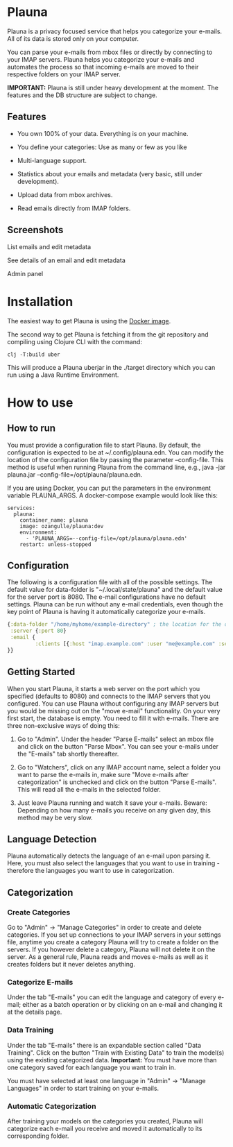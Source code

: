 #+OPTIONS: ^:nil

* Plauna

Plauna is a privacy focused service that helps you categorize your e-mails. All of its data is stored only on your computer.

You can parse your e-mails from mbox files or directly by connecting to your IMAP servers. Plauna helps you categorize your e-mails and automates the process so that incoming e-mails are moved to their respective folders on your IMAP server.

*IMPORTANT:* Plauna is still under heavy development at the moment. The features and the DB structure are subject to change.

** Features

- You own 100% of your data. Everything is on your machine.

- You define your categories: Use as many or few as you like

- Multi-language support.

- Statistics about your emails and metadata (very basic, still under development).

- Upload data from mbox archives.

- Read emails directly from IMAP folders.

** Screenshots

#+CAPTION: List emails and edit metadata
[[./docs/resources/plauna1.png]]
List emails and edit metadata

#+CAPTION: See details of an email and edit metadata
[[./docs/resources/plauna3.png]]
See details of an email and edit metadata

#+CAPTION: Admin panel
[[./docs/resources/plauna2.png]]
Admin panel

* Installation

The easiest way to get Plauna is using the [[https://hub.docker.com/r/ozangulle/plauna][Docker image]].

The second way to get Plauna is fetching it from the git repository and compiling using Clojure CLI with the command:

#+begin_src 
clj -T:build uber
#+end_src

This will produce a Plauna uberjar in the ./target directory which you can run using a Java Runtime Environment.

* How to use

** How to run

You must provide a configuration file to start Plauna. By default, the configuration is expected to be at ~/.config/plauna.edn. You can modify the location of the configuration file by passing the parameter --config-file. This method is useful when running Plauna from the command line, e.g., java -jar plauna.jar --config-file=/opt/plauna/plauna.edn.

If you are using Docker, you can put the parameters in the environment variable PLAUNA_ARGS. A docker-compose example would look like this:

#+begin_src docker-compose
services:
  plauna:
    container_name: plauna
    image: ozangulle/plauna:dev
    environment:
      - 'PLAUNA_ARGS=--config-file=/opt/plauna/plauna.edn'
    restart: unless-stopped
#+end_src

** Configuration

The following is a configuration file with all of the possible settings. The default value for data-folder is "~/.local/state/plauna" and the default value for the server port is 8080. The e-mail configurations have no default settings. Plauna can be run without any e-mail credentials, even though the key point of Plauna is having it automatically categorize your e-mails.

#+begin_src clojure
{:data-folder "/home/myhome/example-directory" ; the location for the db, training files and models
 :server {:port 80}
 :email {
         :clients [{:host "imap.example.com" :user "me@example.com" :secret "mysecret" :folder "Inbox"}]
}}
#+end_src

** Getting Started

When you start Plauna, it starts a web server on the port which you specified (defaults to 8080) and connects to the IMAP servers that you configured. You can use Plauna without configuring any IMAP servers but you would be missing out on the "move e-mail" functionality. On your very first start, the database is empty. You need to fill it with e-mails. There are three non-exclusive ways of doing this:

1. Go to "Admin". Under the header "Parse E-mails" select an mbox file and click on the button "Parse Mbox". You can see your e-mails under the "E-mails" tab shortly thereafter.

2. Go to "Watchers", click on any IMAP account name, select a folder you want to parse the e-mails in, make sure "Move e-mails after categorization" is unchecked and click on the button "Parse E-mails". This will read all the e-mails in the selected folder.

3. Just leave Plauna running and watch it save your e-mails. Beware: Depending on how many e-mails you receive on any given day, this method may be very slow.

   
** Language Detection

Plauna automatically detects the language of an e-mail upon parsing it. Here, you must also select the languages that you want to use in training - therefore the languages you want to use in categorization.

** Categorization

*** Create Categories

Go to "Admin" -> "Manage Categories" in order to create and delete categories. If you set up connections to your IMAP servers in your settings file, anytime you create a category Plauna will try to create a folder on the servers. If you however delete a category, Plauna will not delete it on the server. As a general rule, Plauna reads and moves e-mails as well as it creates folders but it never deletes anything.

*** Categorize E-mails

Under the tab "E-mails" you can edit the language and category of every e-mail; either as a batch operation or by clicking on an e-mail and changing it at the details page.

*** Data Training

Under the tab "E-mails" there is an expandable section called "Data Training". Click on the button "Train with Existing Data" to train the model(s) using the existing categorized data. *Important:* You must have more than one category saved for each language you want to train in.

You must have selected at least one language in "Admin" -> "Manage Languages" in order to start training on your e-mails.

*** Automatic Categorization

After training your models on the categories you created, Plauna will categorize each e-mail you receive and moved it automatically to its corresponding folder.
